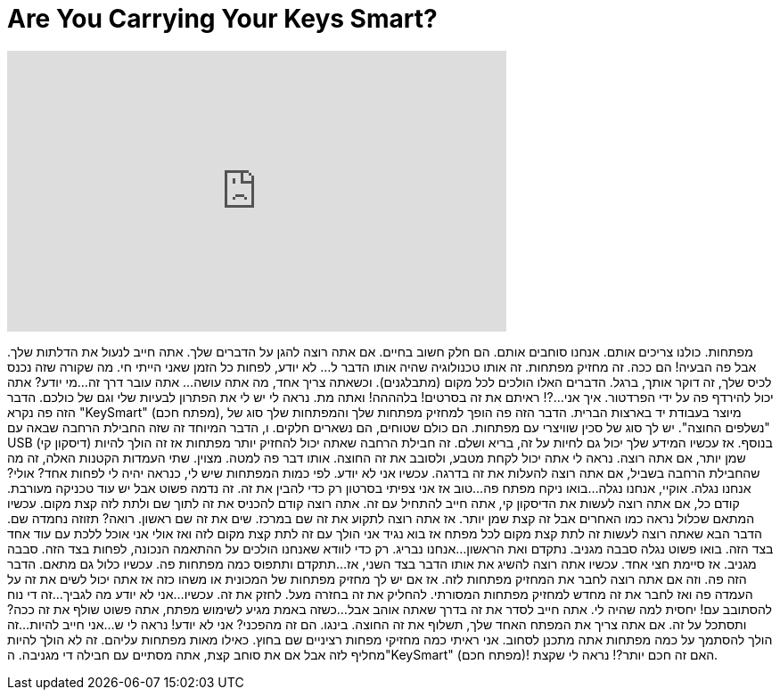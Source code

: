 = Are You Carrying Your Keys Smart?
:published_at: 2016-08-12
:hp-alt-title: Are You Carrying Your Keys Smart?
:hp-image: https://i.ytimg.com/vi/X70Tuv7tgFA/maxresdefault.jpg


++++
<iframe width="560" height="315" src="https://www.youtube.com/embed/X70Tuv7tgFA?rel=0" frameborder="0" allow="autoplay; encrypted-media" allowfullscreen></iframe>
++++

מפתחות. כולנו צריכים אותם. אנחנו סוחבים אותם.
הם חלק חשוב בחיים.
אם אתה רוצה להגן על הדברים שלך. אתה חייב לנעול את הדלתות שלך.
אבל פה הבעיה!
הם ככה. זה מחזיק מפתחות. זה אותו טכנולוגיה שהיה אותו הדבר ל... לא יודע,
לפחות כל הזמן שאני הייתי חי.
מה שקורה שזה נכנס לכיס שלך, זה דוקר אותך, ברגל.
הדברים האלו הולכים לכל מקום (מתבלגנים).
וכשאתה צריך אחד, מה אתה עושה... אתה עובר דרך זה...
מי יודע? אתה יכול להירדף פה על ידי הפרדטור. איך אני...?!
ראיתם את זה בסרטים!
בלהההה!
ואתה מת.
נראה לי יש לי את הפתרון לבעיות שלי וגם של כולכם.
הדבר הזה פה נקרא &quot;KeySmart&quot; (מפתח חכם), מיוצר בעבודת יד בארצות הברית.
הדבר הזה פה הופך למחזיק מפתחות שלך והמפתחות שלך סוג של &quot;נשלפים החוצה&quot;.
יש לך סוג של סכין שוויצרי עם מפתחות. הם כולם שטוחים, הם נשארים חלקים.
ו, הדבר המיוחד זה שזה החבילת הרחבה שבאה עם USB
(דיסקון קי) בנוסף.
אז עכשיו המידע שלך יכול גם לחיות על זה, בריא ושלם.
זה חבילת הרחבה שאתה יכול להחזיק יותר מפתחות אז זה הולך להיות שמן יותר, אם אתה רוצה.
נראה לי אתה יכול לקחת מטבע, ולסובב את זה החוצה.
אותו דבר פה למטה.
מצוין.
שתי העמדות הקטנות האלה, זה מה שהחבילת הרחבה בשביל, אם אתה רוצה להעלות את זה בדרגה.
עכשיו אני לא יודע. לפי כמות המפתחות שיש לי, כנראה יהיה לי לפחות אחד?
אולי?
אנחנו נגלה. אוקיי, אנחנו נגלה...
בואו ניקח מפתח פה...
טוב אז אני צפיתי בסרטון רק כדי להבין את זה. זה נדמה פשוט אבל יש עוד טכניקה מעורבת.
קודם כל, אם אתה רוצה לעשות את הדיסקון קי, אתה חייב להתחיל עם זה.
אתה רוצה קודם להכניס את זה לתוך שם ולתת לזה קצת מקום. עכשיו המתאם שכלול נראה כמו האחרים
אבל זה קצת שמן יותר.
אז אתה רוצה לתקוע את זה שם במרכז. שים את זה שם ראשון.
רואה? תזוזה נחמדה שם.
הדבר הבא שאתה רוצה לעשות זה לתת קצת מקום לכל מפתח אז בוא נגיד אני הולך עם זה
לתת קצת מקום לזה
ואז אולי אני אוכל ללכת עם עוד אחד בצד הזה. בואו פשוט נגלה
סבבה מגניב.
נתקדם ואת הראשון...
אנחנו נבריג.
רק כדי לוודא שאנחנו הולכים על ההתאמה הנכונה, לפחות בצד הזה. סבבה מגניב.
אז סיימת חצי אחד. עכשיו אתה רוצה להשיג את אותו הדבר בצד השני, אז...
תתקדם ותתפוס כמה מפתחות פה.
עכשיו כלול גם מתאם.
הדבר הזה פה.
וזה אם אתה רוצה לחבר את המחזיק מפתחות לזה.
אז אם יש לך מחזיק מפתחות של המכונית או משהו כזה
אז אתה יכול לשים את זה על העמדה פה
ואז לחבר את זה מחדש למחזיק מפתחות המסורתי.
להחליק את זה בחזרה מעל.
לחזק את זה.
עכשיו...
אני לא יודע מה לגביך...
זה די נוח להסתובב עם!
יחסית למה שהיה לי.
אתה חייב לסדר את זה בדרך שאתה אוהב אבל...
כשזה באמת מגיע לשימוש מפתח,
אתה פשוט שולף את זה ככה?
ותסתכל על זה.
אם אתה צריך את המפתח האחד שלך, תשלוף את זה החוצה.
בינגו.
הם זה מהפכני? אני לא יודע! נראה לי ש...
אני חייב להיות...
זה הולך להסתמך על כמה מפתחות אתה מתכנן לסחוב.
אני ראיתי כמה מחזיקי מפחות רציניים שם בחוץ. כאילו מאות מפתחות עליהם.
זה לא הולך להיות מחליף לזה אבל אם את סוחב קצת, אתה מסתיים עם חבילה די מגניבה.
ה&quot;KeySmart&quot; (מפתח חכם)! האם זה חכם יותר?!
נראה לי שקצת.